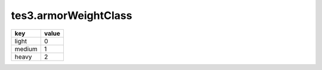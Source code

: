 tes3.armorWeightClass
====================================================================================================

====== =====
key    value
====== =====
light  0
medium 1
heavy  2
====== =====
